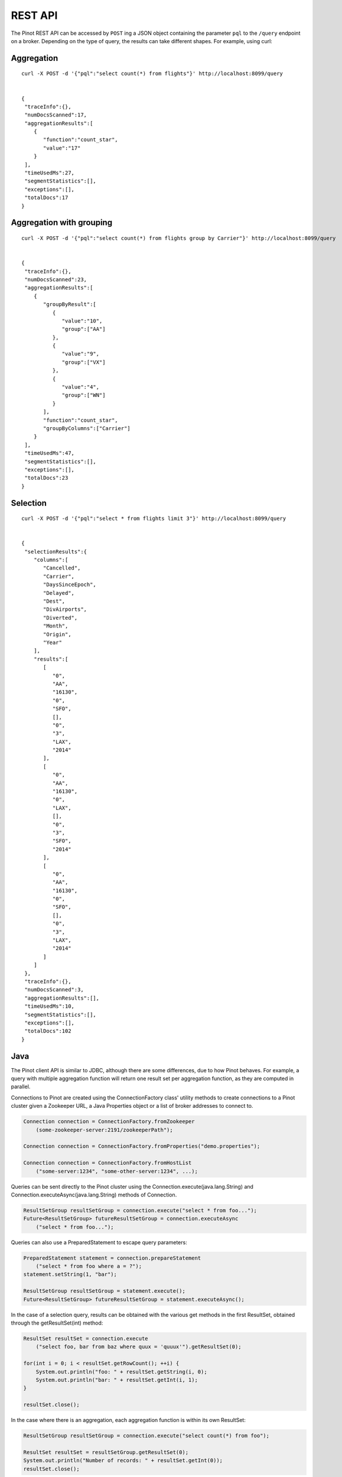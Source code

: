 REST API
========

The Pinot REST API can be accessed by ``POST`` ing a JSON object containing the parameter ``pql`` to the ``/query`` endpoint on a broker. Depending on the type of query, the results can take different shapes. For example, using curl:

Aggregation
-----------

::

  curl -X POST -d '{"pql":"select count(*) from flights"}' http://localhost:8099/query


  {  
   "traceInfo":{},
   "numDocsScanned":17,
   "aggregationResults":[  
      {  
         "function":"count_star",
         "value":"17"
      }
   ],
   "timeUsedMs":27,
   "segmentStatistics":[],
   "exceptions":[],
   "totalDocs":17
  }


Aggregation with grouping
-------------------------

::

  curl -X POST -d '{"pql":"select count(*) from flights group by Carrier"}' http://localhost:8099/query


  {
   "traceInfo":{},
   "numDocsScanned":23,
   "aggregationResults":[
      {
         "groupByResult":[
            {
               "value":"10",
               "group":["AA"]
            },
            {
               "value":"9",
               "group":["VX"]
            },
            {
               "value":"4",
               "group":["WN"]
            }
         ],
         "function":"count_star",
         "groupByColumns":["Carrier"]
      }
   ],
   "timeUsedMs":47,
   "segmentStatistics":[],
   "exceptions":[],
   "totalDocs":23
  }


Selection
---------

::

  curl -X POST -d '{"pql":"select * from flights limit 3"}' http://localhost:8099/query


  {
   "selectionResults":{
      "columns":[
         "Cancelled",
         "Carrier",
         "DaysSinceEpoch",
         "Delayed",
         "Dest",
         "DivAirports",
         "Diverted",
         "Month",
         "Origin",
         "Year"
      ],
      "results":[
         [
            "0",
            "AA",
            "16130",
            "0",
            "SFO",
            [],
            "0",
            "3",
            "LAX",
            "2014"
         ],
         [
            "0",
            "AA",
            "16130",
            "0",
            "LAX",
            [],
            "0",
            "3",
            "SFO",
            "2014"
         ],
         [
            "0",
            "AA",
            "16130",
            "0",
            "SFO",
            [],
            "0",
            "3",
            "LAX",
            "2014"
         ]
      ]
   },
   "traceInfo":{},
   "numDocsScanned":3,
   "aggregationResults":[],
   "timeUsedMs":10,
   "segmentStatistics":[],
   "exceptions":[],
   "totalDocs":102
  }


Java
----

The Pinot client API is similar to JDBC, although there are some differences, due to how Pinot behaves. For example, a query with multiple aggregation function will return one result set per aggregation function, as they are computed in parallel.

Connections to Pinot are created using the ConnectionFactory class' utility methods to create connections to a Pinot cluster given a Zookeeper URL, a Java Properties object or a list of broker addresses to connect to.

.. code-block:: java

 Connection connection = ConnectionFactory.fromZookeeper
     (some-zookeeper-server:2191/zookeeperPath");

 Connection connection = ConnectionFactory.fromProperties("demo.properties");

 Connection connection = ConnectionFactory.fromHostList
     ("some-server:1234", "some-other-server:1234", ...);


Queries can be sent directly to the Pinot cluster using the Connection.execute(java.lang.String) and Connection.executeAsync(java.lang.String) methods of Connection.

.. code-block:: java

 ResultSetGroup resultSetGroup = connection.execute("select * from foo...");
 Future<ResultSetGroup> futureResultSetGroup = connection.executeAsync
     ("select * from foo...");


Queries can also use a PreparedStatement to escape query parameters:

.. code-block:: java

 PreparedStatement statement = connection.prepareStatement
     ("select * from foo where a = ?");
 statement.setString(1, "bar");

 ResultSetGroup resultSetGroup = statement.execute();
 Future<ResultSetGroup> futureResultSetGroup = statement.executeAsync();


In the case of a selection query, results can be obtained with the various get methods in the first ResultSet, obtained through the getResultSet(int) method:

.. code-block:: java

 ResultSet resultSet = connection.execute
     ("select foo, bar from baz where quux = 'quuux'").getResultSet(0);

 for(int i = 0; i < resultSet.getRowCount(); ++i) {
     System.out.println("foo: " + resultSet.getString(i, 0);
     System.out.println("bar: " + resultSet.getInt(i, 1);
 }

 resultSet.close();


In the case where there is an aggregation, each aggregation function is within its own ResultSet:

.. code-block:: java

 ResultSetGroup resultSetGroup = connection.execute("select count(*) from foo");

 ResultSet resultSet = resultSetGroup.getResultSet(0);
 System.out.println("Number of records: " + resultSet.getInt(0));
 resultSet.close();


There can be more than one ResultSet, each of which can contain multiple results grouped by a group key.

.. code-block:: java

 ResultSetGroup resultSetGroup = connection.execute
     ("select min(foo), max(foo) from bar group by baz");

 System.out.println("Number of result groups:" +
     resultSetGroup.getResultSetCount(); // 2, min(foo) and max(foo)

 ResultSet minResultSet = resultSetGroup.getResultSet(0);
 for(int i = 0; i < minResultSet.length(); ++i) {
     System.out.println("Minimum foo for " + minResultSet.getGroupKeyString(i, 1) +
         ": " + minResultSet.getInt(i));
 }

 ResultSet maxResultSet = resultSetGroup.getResultSet(1);
 for(int i = 0; i < maxResultSet.length(); ++i) {
     System.out.println("Maximum foo for " + maxResultSet.getGroupKeyString(i, 1) +
         ": " + maxResultSet.getInt(i));
 }

 resultSet.close();

